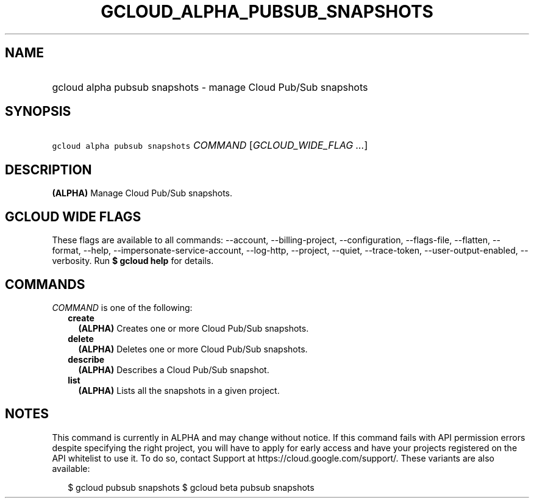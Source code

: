 
.TH "GCLOUD_ALPHA_PUBSUB_SNAPSHOTS" 1



.SH "NAME"
.HP
gcloud alpha pubsub snapshots \- manage Cloud Pub/Sub snapshots



.SH "SYNOPSIS"
.HP
\f5gcloud alpha pubsub snapshots\fR \fICOMMAND\fR [\fIGCLOUD_WIDE_FLAG\ ...\fR]



.SH "DESCRIPTION"

\fB(ALPHA)\fR Manage Cloud Pub/Sub snapshots.



.SH "GCLOUD WIDE FLAGS"

These flags are available to all commands: \-\-account, \-\-billing\-project,
\-\-configuration, \-\-flags\-file, \-\-flatten, \-\-format, \-\-help,
\-\-impersonate\-service\-account, \-\-log\-http, \-\-project, \-\-quiet,
\-\-trace\-token, \-\-user\-output\-enabled, \-\-verbosity. Run \fB$ gcloud
help\fR for details.



.SH "COMMANDS"

\f5\fICOMMAND\fR\fR is one of the following:

.RS 2m
.TP 2m
\fBcreate\fR
\fB(ALPHA)\fR Creates one or more Cloud Pub/Sub snapshots.

.TP 2m
\fBdelete\fR
\fB(ALPHA)\fR Deletes one or more Cloud Pub/Sub snapshots.

.TP 2m
\fBdescribe\fR
\fB(ALPHA)\fR Describes a Cloud Pub/Sub snapshot.

.TP 2m
\fBlist\fR
\fB(ALPHA)\fR Lists all the snapshots in a given project.


.RE
.sp

.SH "NOTES"

This command is currently in ALPHA and may change without notice. If this
command fails with API permission errors despite specifying the right project,
you will have to apply for early access and have your projects registered on the
API whitelist to use it. To do so, contact Support at
https://cloud.google.com/support/. These variants are also available:

.RS 2m
$ gcloud pubsub snapshots
$ gcloud beta pubsub snapshots
.RE

